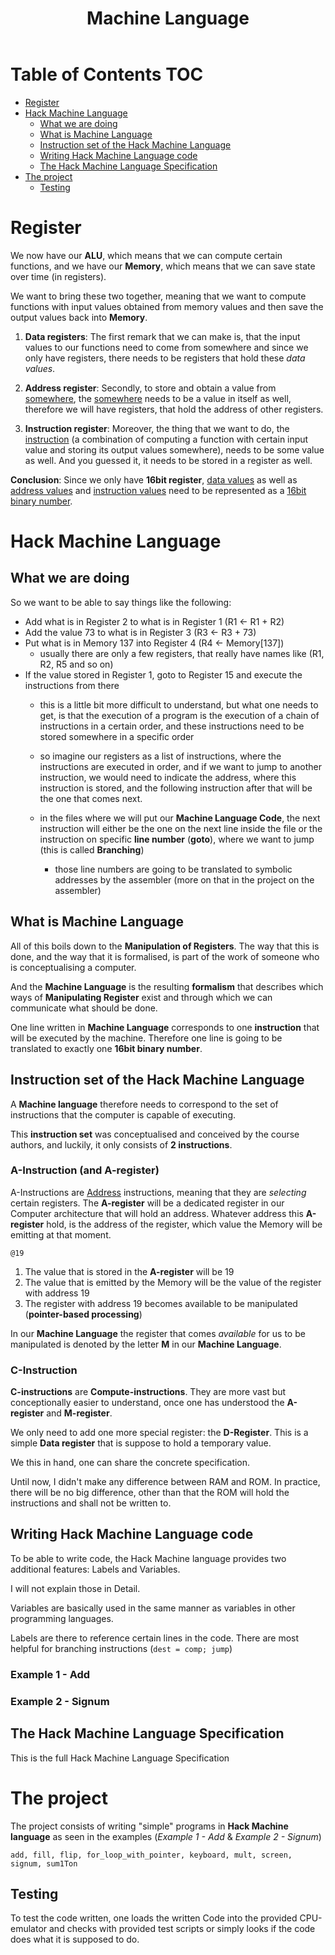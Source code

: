 #+title: Machine Language

* Table of Contents :TOC:
- [[#register][Register]]
- [[#hack-machine-language][Hack Machine Language]]
  - [[#what-we-are-doing][What we are doing]]
  - [[#what-is-machine-language][What is Machine Language]]
  - [[#instruction-set-of-the-hack-machine-language][Instruction set of the Hack Machine Language]]
  - [[#writing-hack-machine-language-code][Writing Hack Machine Language code]]
  - [[#the-hack-machine-language-specification][The Hack Machine Language Specification]]
- [[#the-project][The project]]
  - [[#testing][Testing]]

* Register
We now have our *ALU*, which means that we can compute certain functions, and we have our *Memory*, which means that we can save state over time (in registers).

We want to bring these two together, meaning that we want to compute functions with input values obtained from memory values and then save the output values back into *Memory*.

1. *Data registers*: The first remark that we can make is, that the input values to our functions need to come from somewhere and since we only have registers, there needs to be registers that hold these /data values/.

2. *Address register*: Secondly, to store and obtain a value from _somewhere_, the _somewhere_ needs to be a value in itself as well, therefore we will have registers, that hold the address of other registers.

3. *Instruction register*: Moreover, the thing that we want to do, the _instruction_ (a combination of computing a function with certain input value and storing its output values somewhere), needs to be some value as well. And you guessed it, it needs to be stored in a register as well.

*Conclusion*: Since we only have *16bit register*, _data values_ as well as _address values_ and _instruction values_ need to be represented as a _16bit binary number_.

* Hack Machine Language

** What we are doing
So we want to be able to say things like the following:

- Add what is in Register 2 to what is in Register 1 (R1 <- R1 + R2)
- Add the value 73 to what is in Register 3 (R3 <- R3 + 73)
- Put what is in Memory 137 into Register 4 (R4 <- Memory[137])
  - usually there are only a few registers, that really have names like (R1, R2, R5 and so on)
- If the value stored in Register 1, goto to Register 15 and execute the instructions from there
  - this is a little bit more difficult to understand, but what one needs to get, is that the execution of a program is the execution of a chain of instructions in a certain order, and these instructions need to be stored somewhere in a specific order
  - so imagine our registers as a list of instructions, where the instructions are executed in order, and if we want to jump to another instruction, we would need to indicate the address, where this instruction is stored, and the following instruction after that will be the one that comes next.

   [[file:imgs/instructions.png]]

  - in the files where we will put our *Machine Language Code*, the next instruction will either be the one on the next line inside the file or the instruction on  specific *line number* (*goto*), where we want to jump (this is called *Branching*)
    - those line numbers are going to be translated to symbolic addresses by the assembler (more on that in the project on the assembler)

      [[file:imgs/branching.png]]

** What is Machine Language

All of this boils down to the *Manipulation of Registers*. The way that this is done, and the way that it is formalised, is part of the work of someone who is conceptualising a computer.

And the *Machine Language* is the resulting *formalism* that describes which ways of *Manipulating Register* exist and through which we can communicate what should be done.

One line written in *Machine Language* corresponds to one *instruction* that will be executed by the machine. Therefore one line is going to be translated to exactly one *16bit binary number*.

[[file:imgs/program_translation.png]]

** Instruction set of the Hack Machine Language

A *Machine language* therefore needs to correspond to the set of instructions that the computer is capable of executing.

This *instruction set* was conceptualised and conceived by the course authors, and luckily, it only consists of *2 instructions*.

*** A-Instruction (and A-register)

A-Instructions are _Address_ instructions, meaning that they are /selecting/ certain registers.
The *A-register* will be a dedicated register in our Computer architecture that will hold an address.
Whatever address this *A-register* hold, is the address of the register, which value the Memory will be emitting at that moment.

=@19=
1. The value that is stored in the *A-register* will be 19
2. The value that is emitted by the Memory will be the value of the register with address 19
3. The register with address 19 becomes available to be manipulated (*pointer-based processing*)

In our *Machine Language* the register that comes /available/ for us to be manipulated is denoted by the letter *M* in our *Machine Language*.

*** C-Instruction

*C-instructions* are *Compute-instructions*. They are more vast but conceptionally easier to understand, once one has understood the *A-register* and *M-register*.

We only need to add one more special register: the *D-Register*.
This is a simple *Data register* that is suppose to hold a temporary value.

We this in hand, one can share the concrete specification.

[[file:imgs/c-instructions.png]]

Until now, I didn't make any difference between RAM and ROM. In practice, there will be no big difference, other than that the ROM will hold the instructions and shall not be written to.

** Writing Hack Machine Language code

To be able to write code, the Hack Machine language provides two additional features: Labels and Variables.

I will not explain those in Detail.

Variables are basically used in the same manner as variables in other programming languages.

Labels are there to reference certain lines in the code. There are most helpful for branching instructions (=dest = comp; jump=)

*** Example 1 - Add
[[file:imgs/add.png]]
*** Example 2 - Signum
[[file:imgs/signum.png]]

** The Hack Machine Language Specification

This is the full Hack Machine Language Specification

[[file:imgs/hackSpec.png]]


* The project

The project consists of writing "simple" programs in *Hack Machine language* as seen in the examples ([[*Example 1 - Add][Example 1 - Add]] & [[*Example 2 - Signum][Example 2 - Signum]])

=add, fill, flip, for_loop_with_pointer, keyboard, mult, screen, signum, sum1Ton=

** Testing

To test the code written, one loads the written Code into the provided CPU-emulator and checks with provided test scripts or simply looks if the code does what it is supposed to do.
